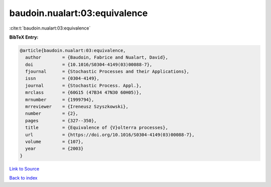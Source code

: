 baudoin.nualart:03:equivalence
==============================

:cite:t:`baudoin.nualart:03:equivalence`

**BibTeX Entry:**

.. code-block:: bibtex

   @article{baudoin.nualart:03:equivalence,
     author        = {Baudoin, Fabrice and Nualart, David},
     doi           = {10.1016/S0304-4149(03)00088-7},
     fjournal      = {Stochastic Processes and their Applications},
     issn          = {0304-4149},
     journal       = {Stochastic Process. Appl.},
     mrclass       = {60G15 (47B34 47N30 60H05)},
     mrnumber      = {1999794},
     mrreviewer    = {Ireneusz Szyszkowski},
     number        = {2},
     pages         = {327--350},
     title         = {Equivalence of {V}olterra processes},
     url           = {https://doi.org/10.1016/S0304-4149(03)00088-7},
     volume        = {107},
     year          = {2003}
   }

`Link to Source <https://doi.org/10.1016/S0304-4149(03)00088-7},>`_


`Back to index <../By-Cite-Keys.html>`_
